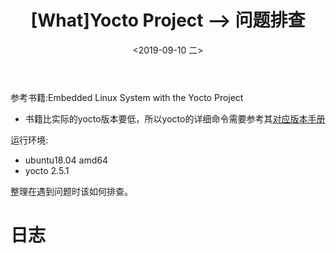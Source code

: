 #+TITLE: [What]Yocto Project --> 问题排查
#+DATE: <2019-09-10 二> 
#+TAGS: yocto
#+LAYOUT: post 
#+CATEGORIES: linux, make, yocto
#+NAMA: <yocto_troubleshooting.org>
#+OPTIONS: ^:nil
#+OPTIONS: ^:{}

参考书籍:Embedded Linux System with the Yocto Project
- 书籍比实际的yocto版本要低，所以yocto的详细命令需要参考其[[https://www.yoctoproject.org/docs/][对应版本手册]]

运行环境:
- ubuntu18.04 amd64
- yocto 2.5.1

整理在遇到问题时该如何排查。
#+BEGIN_HTML
<!--more-->
#+END_HTML
* 日志

